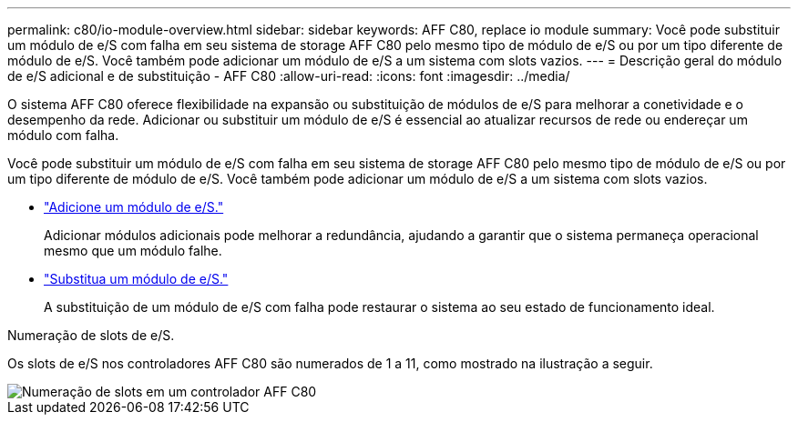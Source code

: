 ---
permalink: c80/io-module-overview.html 
sidebar: sidebar 
keywords: AFF C80, replace io module 
summary: Você pode substituir um módulo de e/S com falha em seu sistema de storage AFF C80 pelo mesmo tipo de módulo de e/S ou por um tipo diferente de módulo de e/S. Você também pode adicionar um módulo de e/S a um sistema com slots vazios. 
---
= Descrição geral do módulo de e/S adicional e de substituição - AFF C80
:allow-uri-read: 
:icons: font
:imagesdir: ../media/


[role="lead"]
O sistema AFF C80 oferece flexibilidade na expansão ou substituição de módulos de e/S para melhorar a conetividade e o desempenho da rede. Adicionar ou substituir um módulo de e/S é essencial ao atualizar recursos de rede ou endereçar um módulo com falha.

Você pode substituir um módulo de e/S com falha em seu sistema de storage AFF C80 pelo mesmo tipo de módulo de e/S ou por um tipo diferente de módulo de e/S. Você também pode adicionar um módulo de e/S a um sistema com slots vazios.

* link:io-module-add.html["Adicione um módulo de e/S."]
+
Adicionar módulos adicionais pode melhorar a redundância, ajudando a garantir que o sistema permaneça operacional mesmo que um módulo falhe.

* link:io-module-replace.html["Substitua um módulo de e/S."]
+
A substituição de um módulo de e/S com falha pode restaurar o sistema ao seu estado de funcionamento ideal.



.Numeração de slots de e/S.
Os slots de e/S nos controladores AFF C80 são numerados de 1 a 11, como mostrado na ilustração a seguir.

image::../media/drw_a1K_back_slots_labeled_ieops-2162.svg[Numeração de slots em um controlador AFF C80]
